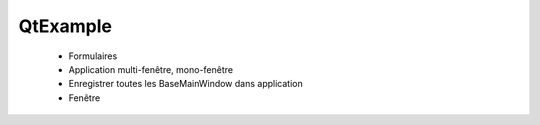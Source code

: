 QtExample
=========


  * Formulaires
  * Application multi-fenêtre, mono-fenêtre

  * Enregistrer toutes les BaseMainWindow dans application
  * Fenêtre

